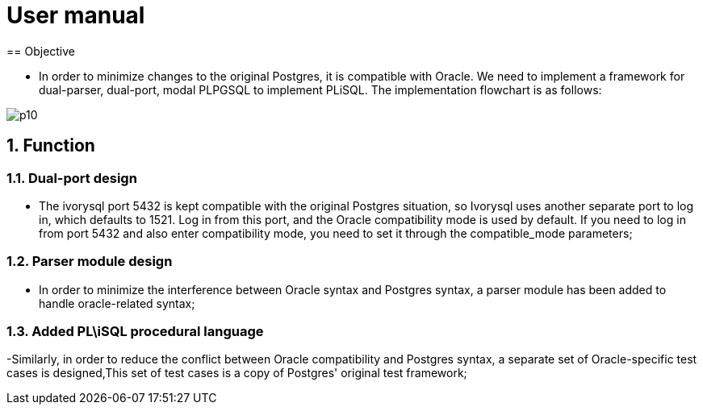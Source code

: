 :sectnums:
:sectnumlevels: 5

:imagesdir: ./_images

= User manual
== Objective

- In order to minimize changes to the original Postgres, it is compatible with Oracle. We need to implement a framework for dual-parser, dual-port, modal PLPGSQL to implement PLiSQL. The implementation flowchart is as follows:

image::p10.png[]

== Function

=== Dual-port design

- The ivorysql port 5432 is kept compatible with the original Postgres situation, so Ivorysql uses another separate port to log in, which defaults to 1521. Log in from this port, and the Oracle compatibility mode is used by default. If you need to log in from port 5432 and also enter compatibility mode, you need to set it through the compatible_mode parameters;

=== Parser module design

- In order to minimize the interference between Oracle syntax and Postgres syntax, a parser module has been added to handle oracle-related syntax;

=== Added PL\iSQL procedural language

-Similarly, in order to reduce the conflict between Oracle compatibility and Postgres syntax, a separate set of Oracle-specific test cases is designed,This set of test cases is a copy of Postgres' original test framework;


